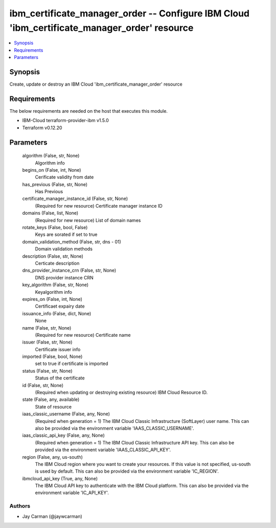 
ibm_certificate_manager_order -- Configure IBM Cloud 'ibm_certificate_manager_order' resource
=============================================================================================

.. contents::
   :local:
   :depth: 1


Synopsis
--------

Create, update or destroy an IBM Cloud 'ibm_certificate_manager_order' resource



Requirements
------------
The below requirements are needed on the host that executes this module.

- IBM-Cloud terraform-provider-ibm v1.5.0
- Terraform v0.12.20



Parameters
----------

  algorithm (False, str, None)
    Algorithm info


  begins_on (False, int, None)
    Cerificate validity from date


  has_previous (False, str, None)
    Has Previous


  certificate_manager_instance_id (False, str, None)
    (Required for new resource) Certificate manager instance ID


  domains (False, list, None)
    (Required for new resource) List of domain names


  rotate_keys (False, bool, False)
    Keys are sorated if set to true


  domain_validation_method (False, str, dns - 01)
    Domain validation methods


  description (False, str, None)
    Certicate description


  dns_provider_instance_crn (False, str, None)
    DNS provider instance CRN


  key_algorithm (False, str, None)
    Keyalgorithm info


  expires_on (False, int, None)
    Certificaet expairy date


  issuance_info (False, dict, None)
    None


  name (False, str, None)
    (Required for new resource) Certificate name


  issuer (False, str, None)
    Certificate issuer info


  imported (False, bool, None)
    set to true if certificate is imported


  status (False, str, None)
    Status  of the certificate


  id (False, str, None)
    (Required when updating or destroying existing resource) IBM Cloud Resource ID.


  state (False, any, available)
    State of resource


  iaas_classic_username (False, any, None)
    (Required when generation = 1) The IBM Cloud Classic Infrastructure (SoftLayer) user name. This can also be provided via the environment variable 'IAAS_CLASSIC_USERNAME'.


  iaas_classic_api_key (False, any, None)
    (Required when generation = 1) The IBM Cloud Classic Infrastructure API key. This can also be provided via the environment variable 'IAAS_CLASSIC_API_KEY'.


  region (False, any, us-south)
    The IBM Cloud region where you want to create your resources. If this value is not specified, us-south is used by default. This can also be provided via the environment variable 'IC_REGION'.


  ibmcloud_api_key (True, any, None)
    The IBM Cloud API key to authenticate with the IBM Cloud platform. This can also be provided via the environment variable 'IC_API_KEY'.













Authors
~~~~~~~

- Jay Carman (@jaywcarman)

